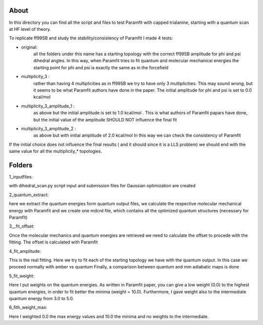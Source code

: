 About
=====

In this directory you can find all the script and files to test Paramfit with
capped trialanine, starting with a quantum scan at HF level of theory.

To replicate ff99SB and study the stability/consistency of Paramfit I made 4 tests:

- original:
            all the folders under this name has a starting topology with the
            correct ff99SB amplitude for phi and psi dihedral angles.
            In this way, when Paramfit tries to fit quantum and molecular
            mechanical energies the starting point for phi and psi is exactly
            the same as in the forcefield

- multiplicity_3 :
            rather than having 4 multiplicities as in ff99SB we try to have
            only 3 multiplicities. This may sound wrong, but it seems to be what
            Paramfit authors have done in the paper.
            The initial amplitude for phi and psi is set to 0.0 kcal/mol

- multiplicity_3_amplitude_1 :
            as above but the initial amplitude is set to 1.0
            kcal/mol . This is what authors of Paramfit papars have done, but the
            initial value of the amplitude SHOULD NOT influence the final fit

- multiplicity_3_amplitude_2 :
            as above but with initial amplitude of 2.0 kcal/mol
            In this way we can check  the consistency of Paramfit

If the initial choice does not influence the final results ( and it should since
it is a LLS problem) we should end with the same value for all the multiplicity_*
topologies.

Folders
=====

1_inputfiles:

with dihedral_scan.py script input and submission files for Gaussian optimization
are created

2_quantum_extract:

here we extract the quantum energies form quantum output files, we calculate the
respective molecular mechanical energy with Paramfit and we create one mdcrd file,
which contains all the optimized quantum structures (necessary for Paramfit)

3__fit_offset:

Once the molecular mechanics and quantum energies are retrieved we need to calculate
the offset to procede with the fitting. The offset is calculated with Paramfit

4_fit_amplitude:

This is the real fitting. Here we try to fit each of the starting topology we have
with the quantum output. In this case we proceed normally with amber vs quantum
Finally, a comparison between quantum and mm adiabatic maps is done

5_fit_weight:

Here I put weights on the quantum energies. As written in Paramfit paper, you can
give a low weight (0.0) to the highest quantum energies, in order to fit better
the minima (weight = 10.0). Furthermore, I gave weight also to the intermediate
quantum energy from 3.0 to 5.0.

6_fith_weight_max:

Here I weighted 0.0 the max energy values and 10.0 the minima and no weights to
the intermediate.
